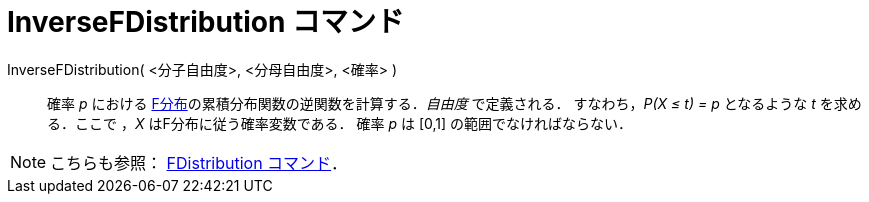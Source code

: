 = InverseFDistribution コマンド
:page-en: commands/InverseFDistribution
ifdef::env-github[:imagesdir: /ja/modules/ROOT/assets/images]

InverseFDistribution( <分子自由度>, <分母自由度>, <確率> )::
  確率 _p_ における
  https://ja.wikipedia.org/wiki/F%E5%88%86%E5%B8%83[F分布]の累積分布関数の逆関数を計算する．_自由度_ で定義される．
  すなわち，_P(X ≤ t) = p_ となるような _t_ を求める．ここで ，_X_ はF分布に従う確率変数である．
  確率 _p_ は [0,1] の範囲でなければならない．

[NOTE]
====

こちらも参照： xref:/commands/FDistribution.adoc[FDistribution コマンド]．

====
